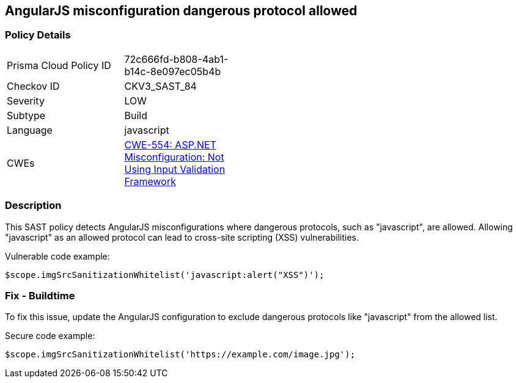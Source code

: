 
== AngularJS misconfiguration dangerous protocol allowed

=== Policy Details

[width=45%]
[cols="1,1"]
|=== 
|Prisma Cloud Policy ID 
| 72c666fd-b808-4ab1-b14c-8e097ec05b4b

|Checkov ID 
|CKV3_SAST_84

|Severity
|LOW

|Subtype
|Build

|Language
|javascript

|CWEs
|https://cwe.mitre.org/data/definitions/554.html[CWE-554: ASP.NET Misconfiguration: Not Using Input Validation Framework]


|=== 

=== Description

This SAST policy detects AngularJS misconfigurations where dangerous protocols, such as "javascript", are allowed. Allowing "javascript" as an allowed protocol can lead to cross-site scripting (XSS) vulnerabilities.

Vulnerable code example:

[source,javascript]
----
$scope.imgSrcSanitizationWhitelist('javascript:alert("XSS")');
----

=== Fix - Buildtime

To fix this issue, update the AngularJS configuration to exclude dangerous protocols like "javascript" from the allowed list.

Secure code example:

[source,javascript]
----
$scope.imgSrcSanitizationWhitelist('https://example.com/image.jpg');
----
    